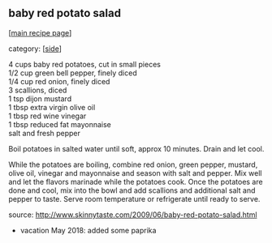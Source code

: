 #+pagetitle: baby red potato salad

** baby red potato salad

  [[[file:0-recipe-index.org][main recipe page]]]

category: [[[file:c-side.org][side]]]

#+begin_verse
     4 cups baby red potatoes, cut in small pieces
     1/2 cup green bell pepper, finely diced
     1/4 cup red onion, finely diced
     3 scallions, diced
     1 tsp dijon mustard
     1 tbsp extra virgin olive oil
     1 tbsp red wine vinegar
     1 tbsp reduced fat mayonnaise
     salt and fresh pepper
#+end_verse


 Boil potatoes in salted water until soft, approx 10 minutes. Drain and
 let cool.

 While the potatoes are boiling, combine red onion, green pepper,
 mustard, olive oil, vinegar and mayonnaise and season with salt and
 pepper. Mix well and let the flavors marinade while the potatoes
 cook. Once the potatoes are done and cool, mix into the bowl and add
 scallions and additional salt and pepper to taste. Serve room
 temperature or refrigerate until ready to serve.

 source: http://www.skinnytaste.com/2009/06/baby-red-potato-salad.html

 - vacation May 2018: added some paprika
